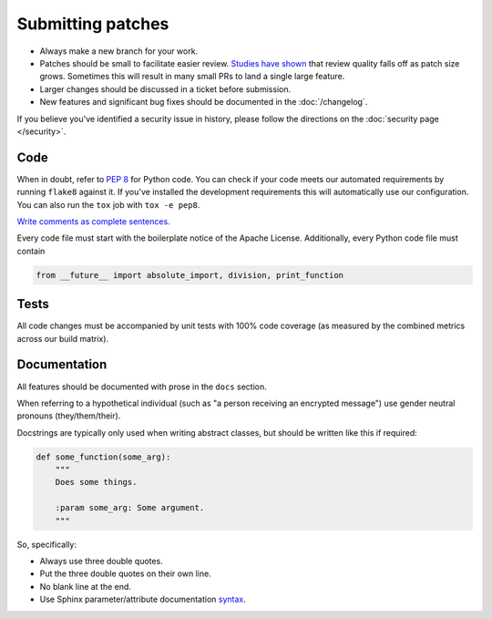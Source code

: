Submitting patches
==================

* Always make a new branch for your work.
* Patches should be small to facilitate easier review. `Studies have shown`_
  that review quality falls off as patch size grows. Sometimes this will result
  in many small PRs to land a single large feature.
* Larger changes should be discussed in a ticket before submission.
* New features and significant bug fixes should be documented in the
  :doc:`/changelog`.

If you believe you've identified a security issue in history, please
follow the directions on the :doc:`security page </security>`.

Code
----

When in doubt, refer to :pep:`8` for Python code. You can check if your code
meets our automated requirements by running ``flake8`` against it. If you've
installed the development requirements this will automatically use our
configuration. You can also run the ``tox`` job with ``tox -e pep8``.

`Write comments as complete sentences.`_

Every code file must start with the boilerplate notice of the Apache License.
Additionally, every Python code file must contain

.. code-block:: python

    from __future__ import absolute_import, division, print_function


Tests
-----

All code changes must be accompanied by unit tests with 100% code coverage (as
measured by the combined metrics across our build matrix).


Documentation
-------------

All features should be documented with prose in the ``docs`` section.

When referring to a hypothetical individual (such as "a person receiving an
encrypted message") use gender neutral pronouns (they/them/their).

Docstrings are typically only used when writing abstract classes, but should
be written like this if required:

.. code-block:: python

    def some_function(some_arg):
        """
        Does some things.

        :param some_arg: Some argument.
        """

So, specifically:

* Always use three double quotes.
* Put the three double quotes on their own line.
* No blank line at the end.
* Use Sphinx parameter/attribute documentation `syntax`_.


.. _`Write comments as complete sentences.`: http://nedbatchelder.com/blog/201401/comments_should_be_sentences.html
.. _`syntax`: http://sphinx-doc.org/domains.html#info-field-lists
.. _`Studies have shown`: http://www.ibm.com/developerworks/rational/library/11-proven-practices-for-peer-review/
